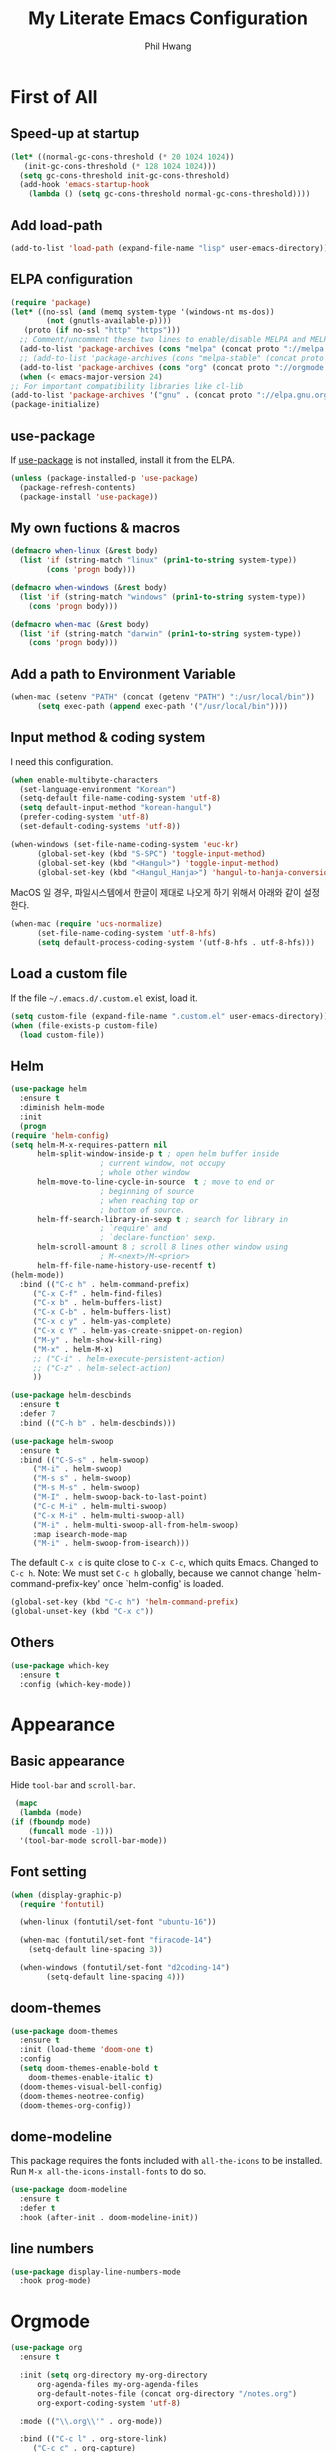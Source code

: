 # -*- mode: org; -*-
#+STARTUP: overview
#+TITLE: My Literate Emacs Configuration
#+AUTHOR: Phil Hwang

[[https://melpa.org/#/literate-elisp][file:https://melpa.org/packages/literate-elisp-badge.svg]]
[[https://stable.melpa.org/#/literate-elisp][file:https://stable.melpa.org/packages/literate-elisp-badge.svg]]

* COMMENT How to use it
  #+BEGIN_SRC sh
    cd
    git clone https://github.com/bbingju/literate-emacs-configuration.git .emacs.d
  #+END_SRC

* First of All

** Speed-up at startup
   #+BEGIN_SRC emacs-lisp
     (let* ((normal-gc-cons-threshold (* 20 1024 1024))
	    (init-gc-cons-threshold (* 128 1024 1024)))
       (setq gc-cons-threshold init-gc-cons-threshold)
       (add-hook 'emacs-startup-hook
		 (lambda () (setq gc-cons-threshold normal-gc-cons-threshold))))
   #+END_SRC

** Add load-path

   #+BEGIN_SRC emacs-lisp
     (add-to-list 'load-path (expand-file-name "lisp" user-emacs-directory))
   #+END_SRC

** ELPA configuration
   #+BEGIN_SRC emacs-lisp
     (require 'package)
     (let* ((no-ssl (and (memq system-type '(windows-nt ms-dos))
			 (not (gnutls-available-p))))
	    (proto (if no-ssl "http" "https")))
       ;; Comment/uncomment these two lines to enable/disable MELPA and MELPA Stable as desired
       (add-to-list 'package-archives (cons "melpa" (concat proto "://melpa.org/packages/")) t)
       ;; (add-to-list 'package-archives (cons "melpa-stable" (concat proto "://stable.melpa.org/packages/")) t)
       (add-to-list 'package-archives (cons "org" (concat proto "://orgmode.org/elpa/")) t)
       (when (< emacs-major-version 24)
	 ;; For important compatibility libraries like cl-lib
	 (add-to-list 'package-archives '("gnu" . (concat proto "://elpa.gnu.org/packages/")))))
     (package-initialize)
   #+END_SRC

** use-package

   If [[https://github.com/jwiegley/use-package][use-package]] is not installed, install it from the ELPA.

   #+BEGIN_SRC emacs-lisp
     (unless (package-installed-p 'use-package)
       (package-refresh-contents)
       (package-install 'use-package))
   #+END_SRC

** My own fuctions & macros

   #+BEGIN_SRC emacs-lisp
     (defmacro when-linux (&rest body)
       (list 'if (string-match "linux" (prin1-to-string system-type))
		     (cons 'progn body)))

     (defmacro when-windows (&rest body)
       (list 'if (string-match "windows" (prin1-to-string system-type))
	     (cons 'progn body)))

     (defmacro when-mac (&rest body)
       (list 'if (string-match "darwin" (prin1-to-string system-type))
	     (cons 'progn body)))
   #+END_SRC

** Add a path to Environment Variable
   #+BEGIN_SRC emacs-lisp
     (when-mac (setenv "PATH" (concat (getenv "PATH") ":/usr/local/bin"))
	       (setq exec-path (append exec-path '("/usr/local/bin"))))
   #+END_SRC

** Input method & coding system

   I need this configuration.

   #+BEGIN_SRC emacs-lisp
     (when enable-multibyte-characters
       (set-language-environment "Korean")
       (setq-default file-name-coding-system 'utf-8)
       (setq default-input-method "korean-hangul")
       (prefer-coding-system 'utf-8)
       (set-default-coding-systems 'utf-8))

     (when-windows (set-file-name-coding-system 'euc-kr)
		   (global-set-key (kbd "S-SPC") 'toggle-input-method)
		   (global-set-key (kbd "<Hangul>") 'toggle-input-method)
		   (global-set-key (kbd "<Hangul_Hanja>") 'hangul-to-hanja-conversion))
   #+END_SRC

   MacOS 일 경우, 파일시스템에서 한글이 제대로 나오게 하기 위해서 아래와 같이 설정한다.

   #+BEGIN_SRC emacs-lisp
     (when-mac (require 'ucs-normalize)
	       (set-file-name-coding-system 'utf-8-hfs)
	       (setq default-process-coding-system '(utf-8-hfs . utf-8-hfs)))
   #+END_SRC

** Load a custom file
   If the file =~/.emacs.d/.custom.el= exist, load it.

   #+BEGIN_SRC emacs-lisp
     (setq custom-file (expand-file-name ".custom.el" user-emacs-directory))
     (when (file-exists-p custom-file)
       (load custom-file))
   #+END_SRC

** Helm
   #+BEGIN_SRC emacs-lisp
     (use-package helm
       :ensure t
       :diminish helm-mode
       :init
       (progn
	 (require 'helm-config)
	 (setq helm-M-x-requires-pattern nil
	       helm-split-window-inside-p t ; open helm buffer inside
					     ; current window, not occupy
					     ; whole other window
	       helm-move-to-line-cycle-in-source  t ; move to end or
					     ; beginning of source
					     ; when reaching top or
					     ; bottom of source.
	       helm-ff-search-library-in-sexp t ; search for library in
					     ; `require' and
					     ; `declare-function' sexp.
	       helm-scroll-amount 8 ; scroll 8 lines other window using
					     ; M-<next>/M-<prior>
	       helm-ff-file-name-history-use-recentf t)
	 (helm-mode))
       :bind (("C-c h" . helm-command-prefix)
	      ("C-x C-f" . helm-find-files)
	      ("C-x b" . helm-buffers-list)
	      ("C-x C-b" . helm-buffers-list)
	      ("C-x c y" . helm-yas-complete)
	      ("C-x c Y" . helm-yas-create-snippet-on-region)
	      ("M-y" . helm-show-kill-ring)
	      ("M-x" . helm-M-x)
	      ;; ("C-i" . helm-execute-persistent-action)
	      ;; ("C-z" . helm-select-action)
	      ))

     (use-package helm-descbinds
       :ensure t
       :defer 7
       :bind (("C-h b" . helm-descbinds)))
   #+END_SRC

   #+BEGIN_SRC emacs-lisp
     (use-package helm-swoop
       :ensure t
       :bind (("C-S-s" . helm-swoop)
	      ("M-i" . helm-swoop)
	      ("M-s s" . helm-swoop)
	      ("M-s M-s" . helm-swoop)
	      ("M-I" . helm-swoop-back-to-last-point)
	      ("C-c M-i" . helm-multi-swoop)
	      ("C-x M-i" . helm-multi-swoop-all)
	      ("M-i" . helm-multi-swoop-all-from-helm-swoop)
	      :map isearch-mode-map
	      ("M-i" . helm-swoop-from-isearch)))
   #+END_SRC

   The default =C-x c= is quite close to =C-x C-c=, which quits Emacs.
   Changed to =C-c h=. Note: We must set =C-c h= globally, because we
   cannot change `helm-command-prefix-key' once `helm-config' is loaded.
   #+BEGIN_SRC emacs-lisp
     (global-set-key (kbd "C-c h") 'helm-command-prefix)
     (global-unset-key (kbd "C-x c"))
   #+END_SRC

** Others

   #+begin_src emacs-lisp
     (use-package which-key
       :ensure t
       :config (which-key-mode))
   #+end_src

* Appearance

** Basic appearance
   Hide =tool-bar= and =scroll-bar=.

   #+BEGIN_SRC emacs-lisp
     (mapc
      (lambda (mode)
	(if (fboundp mode)
	    (funcall mode -1)))
      '(tool-bar-mode scroll-bar-mode))
   #+END_SRC

** Font setting

   #+BEGIN_SRC emacs-lisp
     (when (display-graphic-p)
       (require 'fontutil)

       (when-linux (fontutil/set-font "ubuntu-16"))

       (when-mac (fontutil/set-font "firacode-14")
		 (setq-default line-spacing 3))

       (when-windows (fontutil/set-font "d2coding-14")
		     (setq-default line-spacing 4)))
   #+END_SRC

** doom-themes

   #+BEGIN_SRC emacs-lisp
     (use-package doom-themes
       :ensure t
       :init (load-theme 'doom-one t)
       :config
       (setq doom-themes-enable-bold t
	     doom-themes-enable-italic t)
       (doom-themes-visual-bell-config)
       (doom-themes-neotree-config)
       (doom-themes-org-config))
   #+END_SRC

** dome-modeline
   This package requires the fonts included with =all-the-icons= to be
   installed. Run ~M-x all-the-icons-install-fonts~ to do so.
   
   #+BEGIN_SRC emacs-lisp
     (use-package doom-modeline
       :ensure t
       :defer t
       :hook (after-init . doom-modeline-init))
   #+END_SRC

** line numbers
   #+BEGIN_SRC emacs-lisp
     (use-package display-line-numbers-mode
       :hook prog-mode)
   #+END_SRC

* Orgmode
  #+BEGIN_SRC emacs-lisp
    (use-package org
      :ensure t

      :init (setq org-directory my-org-directory
		  org-agenda-files my-org-agenda-files
		  org-default-notes-file (concat org-directory "/notes.org")
		  org-export-coding-system 'utf-8)

      :mode (("\\.org\\'" . org-mode))

      :bind (("C-c l" . org-store-link)
	     ("C-c c" . org-capture)
	     ("C-c a" . org-agenda))

      :config
      (org-babel-do-load-languages 'org-babel-load-languages '((shell . t)
							       (python . t)
							       (ditaa . t)
							       (emacs-lisp . t)))
      (set-register ?l `(cons 'file ,(concat org-directory "/links.org")))
      ;; refer to http://orgmode.org/manual/Template-elements.html#Template-elements
      (setq org-capture-templates
	    '(("l"                          ; hotkey
	       "Link"                       ; name
	       entry                        ; type
	       (file+headline org-default-notes-file "Links") 
	       "* %? %^L %^g \n%T" :prepend t)
	      ("t" "To Do Item" entry (file+headline org-default-notes-file "To Do Items") 
	       "* %?\n%T" :prepend t)
	      ("r" "To Read Item" entry (file+headline org-default-notes-file "To Read Items") 
	       "* %?\n%T" :prepend t)))

      (setq org-refile-targets '((org-agenda-files :maxlevel . 3)))

      (setq org-feed-alist
	    '(("Slashdot"
	       "http://rss.slashdot.org/Slashdot/slashdot"
	       (concat org-directory "/feeds.org")
	       "Slashdot Entries")))
      )


    (use-package org-bullets
      :requires org
      :ensure t
      :hook (org-mode . (lambda () (org-bullets-mode 1))))
  #+END_SRC

* Programming

** projectile
   ~projectile-indexing-method~ 를 =alien= 으로 지정하여 Windows에서도
   이 방법을 쓰도록 강제한다. 자세한 내용은 [[https://github.com/bbatsov/projectile/issues/1183][이슈]]에서 확인할 수 있다.
   메뉴얼은 [[https://www.projectile.mx/en/latest/][여기]]에서 볼 수 있다.

   #+BEGIN_SRC emacs-lisp
     (use-package projectile
	    :ensure t
	    :requires (helm)
	    :bind (:map projectile-mode-map
			("C-c p" . 'projectile-command-map))
	    :config
	    (setq projectile-enable-caching t
		  projectile-indexing-method 'alien
		  projectile-completion-system 'helm)
	    (projectile-mode +1))
   #+END_SRC

** helm-projectile
   #+BEGIN_SRC emacs-lisp
     (use-package helm-projectile
       :ensure t
       :requires (helm projectile)
       :config (helm-projectile-on))
   #+END_SRC

** COMMENT helm-gtags
   #+BEGIN_SRC emacs-lisp
     (use-package helm-gtags
       :ensure t
       :bind (:map helm-gtags-mode-map
		   ("M-." . helm-gtags-find-tag)
		   ("M-r" . helm-gtags-find-rtag)
		   ("M-s" . helm-gtags-find-symbol)
		   ("M-g M-p" . helm-gtags-parse-file)
		   ("C-c <" . helm-gtags-previous-history)
		   ("C-c >" . helm-gtags-next-history)
		   ("M-," . helm-gtags-pop-stack))
       :config (setq helm-gtags-path-style 'relative)
       :hook ((c-mode c++-mode asm-mode) . helm-gtags-mode))
   #+END_SRC

** magit
   I need this definitly. This is an awesome plugin as git client.

   #+BEGIN_SRC emacs-lisp
     (use-package magit
       :ensure t
       :commands (magit-init
		  magit-status)
       :bind ("C-x g" . magit-status))
   #+END_SRC

** diff-hl
   #+BEGIN_SRC emacs-lisp
     (use-package diff-hl
       :ensure t
       :init (global-diff-hl-mode)
       :config
       (add-hook 'magit-post-refresh-hook #'diff-hl-magit-post-refresh))
   #+END_SRC

** flycheck
   #+BEGIN_SRC emacs-lisp
     (use-package flycheck
       :ensure t
       :hook (after-init . global-flycheck-mode)
       :config
       (setq flycheck-check-syntax-automatically '(save idle-change mode-enabled)))
   #+END_SRC

** Yasnippet
   #+BEGIN_SRC emacs-lisp
     (use-package yasnippet
       :defer 5
       :diminish yas-minor-mode
       :config (yas-global-mode 1))

     (use-package yasnippet-snippets
       :ensure t
       :after yasnippet)
   #+END_SRC

** company
   #+BEGIN_SRC emacs-lisp
     (use-package company
       :ensure t
       :bind (("C-M-i" . company-complete)
	      :map company-active-map
	      ("C-n" . company-select-next)
	      ("C-p" . company-select-previous)
	      ("<tab>" . company-complete-common-or-cycle)
	      :map company-search-map
	      ("C-n" . company-select-next)
	      ("C-p" . company-select-previous))
       :init (add-hook 'after-init-hook `global-company-mode))
   #+END_SRC

** lsp-mode
   A mode for Language Server Protocol.

   sh-mode에서 활성화되려면 [[https://github.com/mads-hartmann/bash-language-server][bash-language-server]]를 먼저 설치해야한다.

   #+BEGIN_SRC emacs-lisp
     (use-package lsp-mode
       :ensure t
       :hook ((lsp-mode . lsp-enable-which-key-integration))
       :commands lsp)

     (use-package lsp-ui
       :ensure t
       :commands lsp-ui-mode)

     (use-package company-lsp
       :ensure t
       :commands company-lsp
       :config (push 'company-lsp company-backends))

     (use-package ccls
       :hook ((c-mode c++-mode sh-mode) .
	      (lambda () (require 'ccls) (lsp)))
       :config (setq ccls-executable "~/.local/bin/ccls"))

     (use-package helm-lsp
       :ensure t
       :commands helm-lsp-workspace-symbol)

     (use-package lsp-treemacs
       :ensure t
       :commands lsp-treemacs-errors-list)
   #+END_SRC

   #+BEGIN_SRC emacs-lisp
     (setq company-transformers nil
	   company-lsp-async t
	   company-lsp-cache-candidates nil)
   #+END_SRC

** C/C++
   먼저 llvm을 설치해야한다.

   #+BEGIN_SRC emacs-lisp
     (use-package clang-format
       :ensure t
       :bind (:map c-mode-base-map
		   ("C-M-\\" . clang-format-region)))
   #+END_SRC

** Arduino

   #+BEGIN_SRC emacs-lisp
     (use-package arduino-mode
       :ensure t)
   #+END_SRC

** Python
   먼저 [[https://github.com/palantir/python-language-server][Python Language Server]]를 설치해야 한다.

   #+BEGIN_SRC emacs-lisp
     (use-package python
       :mode ("\\.py\\'" . python-mode)
       :interpreter ("python3" . python-mode))

     (use-package elpy
       :ensure t
       :defer t
       :init
       (advice-add 'python-mode :before 'elpy-enable)
       :config
       (setq elpy-rpc-python-command "python3")
       (setq python-shell-interpreter "python3")
       (setq python-shell-interpreter-args "-i")
       :bind (:map elpy-mode-map
		   ("M-." . elpy-goto-definition)
		   ("M-," . pop-tag-mark)))

     (use-package pip-requirements
       :ensure t
       :config
       (add-hook 'pip-requirements-mode-hook #'pip-requirements-auto-complete-setup))

     (use-package py-autopep8
       :ensure t)
   #+END_SRC

** Emacs Lisp
   #+BEGIN_SRC emacs-lisp
     (use-package elisp-mode
       :init
       (add-hook 'emacs-lisp-mode-hook (lambda () (setq indent-tabs-mode nil)))
       :bind (:map emacs-lisp-mode-map
		   ("<f6>" . eval-buffer)
		   ("M-<f6>" . emacs-lisp-byte-compile-and-load)
		   ("<return>" . newline-and-indent)))

     (use-package ielm
       :commands ielm)

     (use-package eldoc-mode
       :hook (emacs-lisp-mode ielm-mode))

     (use-package paredit
       :ensure t
       :hook ((lisp-mode emacs-lisp-mode ielm-mode) . paredit-mode))

     (use-package rainbow-delimiters
       :ensure t
       :hook ((emacs-lisp-mode ielm-mode) . rainbow-delimiters-mode))
   #+END_SRC

** Configurations for Qt5

   #+BEGIN_SRC emacs-lisp
     (use-package qml-mode
       :ensure t)
   #+END_SRC

** YAML
   #+BEGIN_SRC emacs-lisp
     (use-package yaml-mode
       :ensure t)
   #+END_SRC

* Docker

  #+BEGIN_SRC emacs-lisp
    (use-package dockerfile-mode
      :ensure t
      :mode ("Dockerfile\\'" . dockerfile-mode))
  #+END_SRC

  #+BEGIN_SRC emacs-lisp
    (use-package docker-compose-mode
      :ensure t)
  #+END_SRC

  #+BEGIN_SRC emacs-lisp
    (use-package docker
      :ensure t
      :bind ("C-c d" . docker))
  #+END_SRC

* graphviz-dot-mode
  #+BEGIN_SRC emacs-lisp
    (use-package graphviz-dot-mode
      :mode ("\\.dot\\'" . graphviz-dot-mode)
      :init
      (autoload 'graphviz-dot-mode "graphviz-dot-mode" "graphviz-dot Editing Mode" t))
  #+END_SRC

* gnuplot-mode
  #+BEGIN_SRC emacs-lisp
    (use-package gnuplot-mode
      :mode ("\\.plt\\'" . gnuplot-mode)
      :config (when-windows (setq gnuplot-program "c:/pkg/gnuplot/bin/gnuplot.exe")))
  #+END_SRC

* markdown-mode
  #+BEGIN_SRC emacs-lisp
    (use-package markdown-mode
      :ensure t
      :mode ("\\.md\\'" . markdown-mode)
      :init
      (autoload 'markdown-mode "markdown-mode" "Major mode for editing Markdown files" t))
  #+END_SRC

* [[http://jblevins.org/projects/deft/][Deft]]
  #+BEGIN_SRC emacs-lisp
    (use-package deft
      :ensure t
      :bind ("<f9>" . deft)
      :config (setq deft-extensions '("org" "md" "txt")
		    deft-directory "~/Dropbox/wiki"
		    deft-auto-save-interval 0
		    deft-text-mode 'org-mode))
  #+END_SRC
* Tools
** Google Translater

   #+BEGIN_SRC emacs-lisp
     (use-package google-translate
       :ensure t
       :bind ("M-o t" . google-translate-at-point)
       ("M-o T" . google-translate-at-point-reverse)
       :custom
       (google-translate-default-source-language "en")
       (google-translate-default-target-language "ko"))
   #+END_SRC
